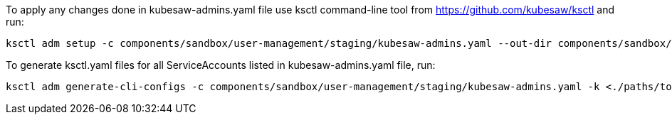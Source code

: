 To apply any changes done in kubesaw-admins.yaml file use ksctl command-line tool from https://github.com/kubesaw/ksctl and run:
```
ksctl adm setup -c components/sandbox/user-management/staging/kubesaw-admins.yaml --out-dir components/sandbox/user-management/staging/generated-manifests/
```

To generate ksctl.yaml files for all ServiceAccounts listed in kubesaw-admins.yaml file, run:
```
ksctl adm generate-cli-configs -c components/sandbox/user-management/staging/kubesaw-admins.yaml -k <./paths/to/all/stage-kubeconfigs>
```